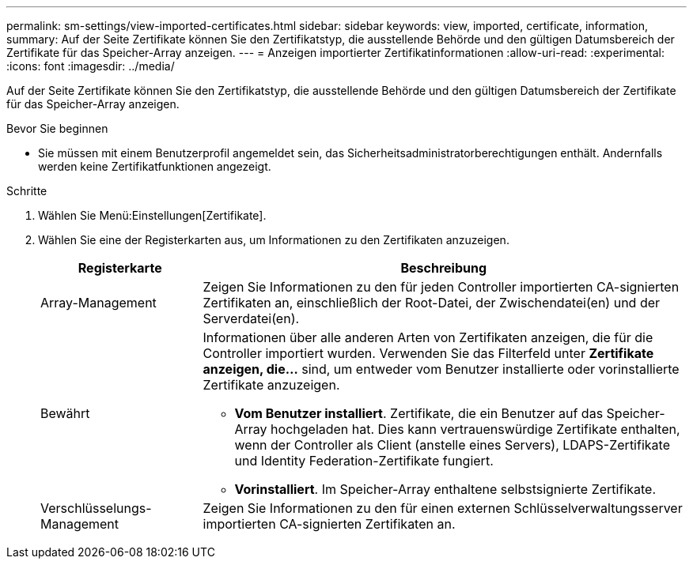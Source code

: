 ---
permalink: sm-settings/view-imported-certificates.html 
sidebar: sidebar 
keywords: view, imported, certificate, information, 
summary: Auf der Seite Zertifikate können Sie den Zertifikatstyp, die ausstellende Behörde und den gültigen Datumsbereich der Zertifikate für das Speicher-Array anzeigen. 
---
= Anzeigen importierter Zertifikatinformationen
:allow-uri-read: 
:experimental: 
:icons: font
:imagesdir: ../media/


[role="lead"]
Auf der Seite Zertifikate können Sie den Zertifikatstyp, die ausstellende Behörde und den gültigen Datumsbereich der Zertifikate für das Speicher-Array anzeigen.

.Bevor Sie beginnen
* Sie müssen mit einem Benutzerprofil angemeldet sein, das Sicherheitsadministratorberechtigungen enthält. Andernfalls werden keine Zertifikatfunktionen angezeigt.


.Schritte
. Wählen Sie Menü:Einstellungen[Zertifikate].
. Wählen Sie eine der Registerkarten aus, um Informationen zu den Zertifikaten anzuzeigen.
+
[cols="1a,3a"]
|===
| Registerkarte | Beschreibung 


 a| 
Array-Management
 a| 
Zeigen Sie Informationen zu den für jeden Controller importierten CA-signierten Zertifikaten an, einschließlich der Root-Datei, der Zwischendatei(en) und der Serverdatei(en).



 a| 
Bewährt
 a| 
Informationen über alle anderen Arten von Zertifikaten anzeigen, die für die Controller importiert wurden. Verwenden Sie das Filterfeld unter *Zertifikate anzeigen, die...* sind, um entweder vom Benutzer installierte oder vorinstallierte Zertifikate anzuzeigen.

** *Vom Benutzer installiert*. Zertifikate, die ein Benutzer auf das Speicher-Array hochgeladen hat. Dies kann vertrauenswürdige Zertifikate enthalten, wenn der Controller als Client (anstelle eines Servers), LDAPS-Zertifikate und Identity Federation-Zertifikate fungiert.
** *Vorinstalliert*. Im Speicher-Array enthaltene selbstsignierte Zertifikate.




 a| 
Verschlüsselungs-Management
 a| 
Zeigen Sie Informationen zu den für einen externen Schlüsselverwaltungsserver importierten CA-signierten Zertifikaten an.

|===

